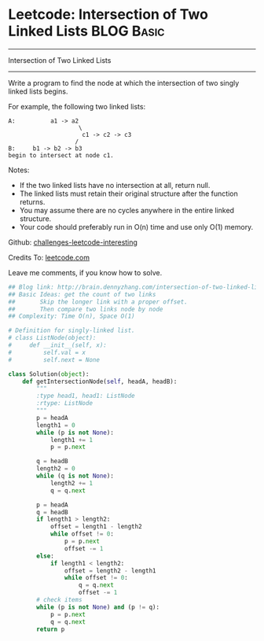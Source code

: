 * Leetcode: Intersection of Two Linked Lists                     :BLOG:Basic:
#+STARTUP: showeverything
#+OPTIONS: toc:nil \n:t ^:nil creator:nil d:nil
:PROPERTIES:
:type:     #linkedlist
:END:
---------------------------------------------------------------------
Intersection of Two Linked Lists
---------------------------------------------------------------------
Write a program to find the node at which the intersection of two singly linked lists begins.

For example, the following two linked lists:
#+BEGIN_EXAMPLE
A:          a1 -> a2
                    \
                     c1 -> c2 -> c3
                   /            
B:     b1 -> b2 -> b3
begin to intersect at node c1.
#+END_EXAMPLE

Notes:

- If the two linked lists have no intersection at all, return null.
- The linked lists must retain their original structure after the function returns.
- You may assume there are no cycles anywhere in the entire linked structure.
- Your code should preferably run in O(n) time and use only O(1) memory.

Github: [[url-external:https://github.com/DennyZhang/challenges-leetcode-interesting/tree/master/intersection-of-two-linked-lists][challenges-leetcode-interesting]]

Credits To: [[url-external:https://leetcode.com/problems/intersection-of-two-linked-lists/description/][leetcode.com]]

Leave me comments, if you know how to solve.

#+BEGIN_SRC python
## Blog link: http://brain.dennyzhang.com/intersection-of-two-linked-lists
## Basic Ideas: get the count of two links
##       Skip the longer link with a proper offset.
##       Then compare two links node by node
## Complexity: Time O(n), Space O(1)

# Definition for singly-linked list.
# class ListNode(object):
#     def __init__(self, x):
#         self.val = x
#         self.next = None

class Solution(object):
    def getIntersectionNode(self, headA, headB):
        """
        :type head1, head1: ListNode
        :rtype: ListNode
        """
        p = headA
        length1 = 0
        while (p is not None):
            length1 += 1
            p = p.next

        q = headB
        length2 = 0
        while (q is not None):
            length2 += 1
            q = q.next

        p = headA
        q = headB
        if length1 > length2:
            offset = length1 - length2
            while offset != 0:
                p = p.next
                offset -= 1
        else:
            if length1 < length2:
                offset = length2 - length1
                while offset != 0:
                    q = q.next
                    offset -= 1
        # check items
        while (p is not None) and (p != q):
            p = p.next
            q = q.next
        return p        
#+END_SRC
